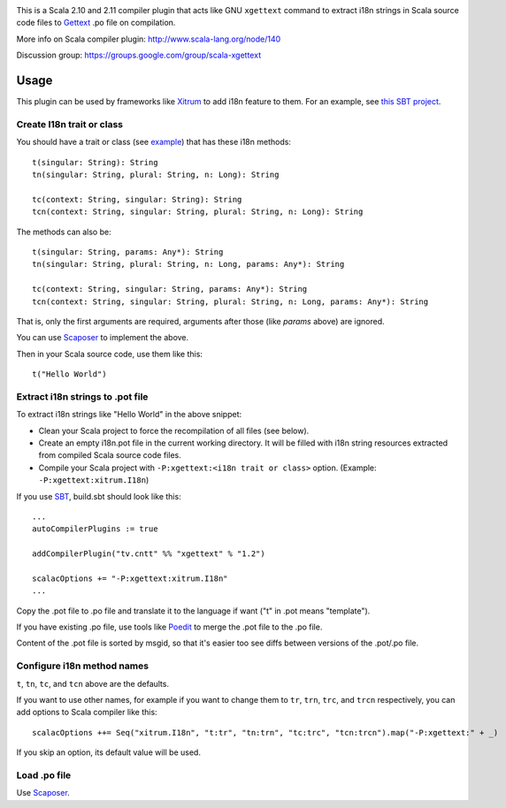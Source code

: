 .. image:: poedit.png

This is a Scala 2.10 and 2.11 compiler plugin that acts like GNU ``xgettext``
command to extract i18n strings in Scala source code files to `Gettext <http://en.wikipedia.org/wiki/Gettext>`_
.po file on compilation.

More info on Scala compiler plugin:
http://www.scala-lang.org/node/140

Discussion group:
https://groups.google.com/group/scala-xgettext

Usage
-----

This plugin can be used by frameworks like `Xitrum <http://xitrum-framework.github.io/>`_
to add i18n feature to them. For an example, see `this SBT project <https://github.com/xitrum-framework/comy>`_.

Create I18n trait or class
~~~~~~~~~~~~~~~~~~~~~~~~~~

You should have a trait or class
(see `example <https://github.com/xitrum-framework/xitrum/blob/master/src/main/scala/xitrum/I18n.scala>`_)
that has these i18n methods:

::

  t(singular: String): String
  tn(singular: String, plural: String, n: Long): String

  tc(context: String, singular: String): String
  tcn(context: String, singular: String, plural: String, n: Long): String

The methods can also be:

::

  t(singular: String, params: Any*): String
  tn(singular: String, plural: String, n: Long, params: Any*): String

  tc(context: String, singular: String, params: Any*): String
  tcn(context: String, singular: String, plural: String, n: Long, params: Any*): String

That is, only the first arguments are required, arguments after those
(like `params` above) are ignored.

You can use `Scaposer <https://github.com/xitrum-framework/scaposer>`_ to implement the above.

Then in your Scala source code, use them like this:

::

  t("Hello World")

Extract i18n strings to .pot file
~~~~~~~~~~~~~~~~~~~~~~~~~~~~~~~~~

To extract i18n strings like "Hello World" in the above snippet:

* Clean your Scala project to force the recompilation of all files (see below).
* Create an empty i18n.pot file in the current working directory. It will be
  filled with i18n string resources extracted from compiled Scala source code files.
* Compile your Scala project with ``-P:xgettext:<i18n trait or class>`` option.
  (Example: ``-P:xgettext:xitrum.I18n``)

If you use `SBT <http://www.scala-sbt.org/>`_, build.sbt should look like this:

::

  ...
  autoCompilerPlugins := true

  addCompilerPlugin("tv.cntt" %% "xgettext" % "1.2")

  scalacOptions += "-P:xgettext:xitrum.I18n"
  ...

Copy the .pot file to .po file and translate it to the language if want
("t" in .pot means "template").

If you have existing .po file, use tools like `Poedit <http://poedit.net/>`_ to
merge the .pot file to the .po file.

Content of the .pot file is sorted by msgid, so that it's easier too see diffs
between versions of the .pot/.po file.

Configure i18n method names
~~~~~~~~~~~~~~~~~~~~~~~~~~~

``t``, ``tn``, ``tc``, and ``tcn`` above are the defaults.

If you want to use other names, for example if you want to change them to
``tr``, ``trn``, ``trc``, and ``trcn`` respectively,
you can add options to Scala compiler like this:

::

  scalacOptions ++= Seq("xitrum.I18n", "t:tr", "tn:trn", "tc:trc", "tcn:trcn").map("-P:xgettext:" + _)

If you skip an option, its default value will be used.

Load .po file
~~~~~~~~~~~~~

Use `Scaposer <https://github.com/xitrum-framework/scaposer>`_.
